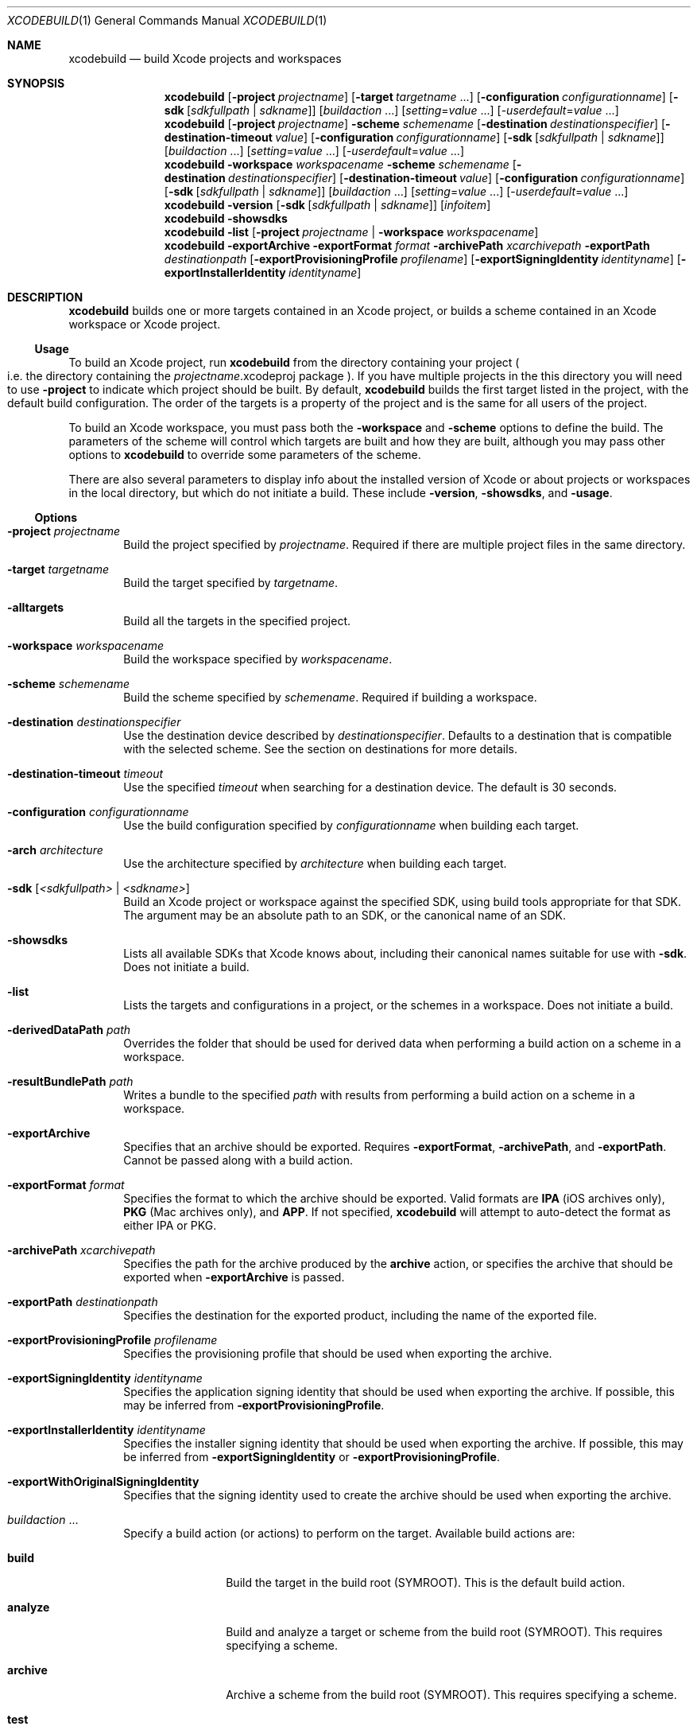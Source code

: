 .\" man page for xcodebuild
.\" Copyright (c) 2010-2013 Apple Inc.  All rights reserved.
.\"
.\" IMPORTANT: Copies of this man page are included in the Xcode project and the OSXComponents project. Updates should be made to both.
.\"
.\" to preview: /usr/bin/nroff -msafer -mandoc xcodebuild.1 | less
.\"         or: /usr/bin/groff -Tps -msafer -mandoc -c xcodebuild.1 | pstopdf -i -o /tmp/xcodebuild-new.1.pdf ; open -a Preview /tmp/xcodebuild-new.1.pdf
.\"
.Dd January 22, 2013     \" DATE
.Dt XCODEBUILD 1         \" Program name and manual section number 
.Os "Mac OS X"
..\"
.\"
.Sh NAME                 \" Section Header - required - don't modify 
.Nm xcodebuild
.Nd build Xcode projects and workspaces
.\"
.Sh SYNOPSIS             \" Section Header - required - don't modify
.Nm
.Op Fl project Ar projectname 
.Op Fl target Ar targetname No ...
.Op Fl configuration Ar configurationname
.Op Fl sdk [ Ar sdkfullpath | Ar sdkname ]
.Op Ar buildaction No ...
.Op Ar setting Ns = Ns Ar value No ...
.Op Ns - Ns Ar userdefault Ns = Ns Ar value No ...
.\"
.Nm
.Op Fl project Ar projectname 
.Fl scheme Ar schemename
.Op Fl destination Ar destinationspecifier
.Op Fl destination-timeout Ar value
.Op Fl configuration Ar configurationname
.Op Fl sdk [ Ar sdkfullpath | Ar sdkname ]
.Op Ar buildaction No ...
.Op Ar setting Ns = Ns Ar value No ...
.Op Ns - Ns Ar userdefault Ns = Ns Ar value No ...
.\"
.Nm
.Fl workspace Ar workspacename
.Fl scheme Ar schemename
.Op Fl destination Ar destinationspecifier
.Op Fl destination-timeout Ar value
.Op Fl configuration Ar configurationname
.Op Fl sdk [ Ar sdkfullpath | Ar sdkname ]
.Op Ar buildaction No ...
.Op Ar setting Ns = Ns Ar value No ...
.Op Ns - Ns Ar userdefault Ns = Ns Ar value No ...
.\"
.Nm
.Fl version
.Op Fl sdk [ Ar sdkfullpath | Ar sdkname ]
.Op Ar infoitem
.\"
.Nm
.Fl showsdks
.\"
.Nm
.Fl list
.Op Fl project Ar projectname | Fl workspace Ar workspacename
.\"
.Nm
.Fl exportArchive
.Fl exportFormat Ar format
.Fl archivePath Ar xcarchivepath
.Fl exportPath Ar destinationpath
.Op Fl exportProvisioningProfile Ar profilename
.Op Fl exportSigningIdentity Ar identityname
.Op Fl exportInstallerIdentity Ar identityname
.\"
.Sh DESCRIPTION          \" Section Header - required - don't modify
.Nm
builds one or more targets contained in an Xcode project, or builds a scheme contained in an Xcode workspace or Xcode project.
.\"
.Ss Usage
To build an Xcode project, run 
.Nm
from the directory containing your project
.Po i.e. the directory containing the
.Ar projectname . Ns No xcodeproj
package
.Pc . If you have multiple projects in the this directory you will 
need to use
.Fl project
to indicate which project should be built.  By default, 
.Nm
builds the first target listed in the project, with the default build configuration. The order of the targets is a property of the project and is the same for all users of the project.
.Pp
To build an Xcode workspace, you must pass both the 
.Fl workspace
and
.Fl scheme
options to define the build.  The parameters of the scheme will control which targets are built and how they are built, although you may pass other options to
.Nm
to override some parameters of the scheme.
.Pp
There are also several parameters to display info about the installed version of Xcode or about projects or workspaces in the local directory, but which do not initiate a build.  These include
.Fl version ,
.Fl showsdks ,
and
.Fl usage .
.\"
.\"
.Ss Options
.Bl -tag -width 4n
.\"
.It Fl project Ar projectname
Build the project specified by 
.Ar projectname .
Required if there are multiple project files in the same directory.
.\"
.It Fl target Ar targetname
Build the target specified by 
.Ar targetname .
.\"
.It Fl alltargets
Build all the targets in the specified project.
.\"
.It Fl workspace Ar workspacename
Build the workspace specified by
.Ar workspacename .
.\"
.It Fl scheme Ar schemename
Build the scheme specified by
.Ar schemename .
Required if building a workspace.
.\"
.It Fl destination Ar destinationspecifier
Use the destination device described by
.Ar destinationspecifier .
Defaults to a destination that is compatible with the selected scheme.  See the section on destinations for more details.
.\"
.It Fl destination-timeout Ar timeout
Use the specified
.Ar timeout
when searching for a destination device. The default is 30 seconds.
.\"
.It Fl configuration Ar configurationname
Use the build configuration specified by 
.Ar configurationname
when building each target.
.\"
.It Fl arch Ar architecture
Use the architecture specified by 
.Ar architecture
when building each target.
.\"
.It Fl sdk [ Ar <sdkfullpath> | Ar <sdkname> ]
Build an Xcode project or workspace against the specified SDK, using build tools appropriate for that SDK. The argument may be an absolute path to an SDK, or the canonical name of an SDK.
.\"
.It Fl showsdks
Lists all available SDKs that Xcode knows about, including their canonical names suitable for use with
.Fl sdk .
Does not initiate a build.
.\"
.It Fl list
Lists the targets and configurations in a project, or the schemes in a workspace. Does not initiate a build.
.\"
.It Fl derivedDataPath Ar path
Overrides the folder that should be used for derived data when performing a build action on a scheme in a workspace.
.\"
.It Fl resultBundlePath Ar path
Writes a bundle to the specified
.Ar path
with results from performing a build action on a scheme in a workspace.
.\"
.It Fl exportArchive
Specifies that an archive should be exported. Requires
.Fl exportFormat ,
.Fl archivePath ,
and
.Fl exportPath .
Cannot be passed along with a build action.
.\"
.It Fl exportFormat Ar format
Specifies the format to which the archive should be exported. Valid formats are
.Li IPA
(iOS archives only),
.Li PKG
(Mac archives only), and
.Li APP .
If not specified,
.Nm
will attempt to auto-detect the format as either IPA or PKG.
.\"
.It Fl archivePath Ar xcarchivepath
Specifies the path for the archive produced by the
.Li archive
action, or specifies the archive that should be exported when
.Fl exportArchive
is passed.
.\"
.It Fl exportPath Ar destinationpath
Specifies the destination for the exported product, including the name of the exported file.
.\"
.It Fl exportProvisioningProfile Ar profilename
Specifies the provisioning profile that should be used when exporting the archive.
.\"
.It Fl exportSigningIdentity Ar identityname
Specifies the application signing identity that should be used when exporting the archive.  If possible, this may be inferred from
.Fl exportProvisioningProfile .
.\"
.It Fl exportInstallerIdentity Ar identityname
Specifies the installer signing identity that should be used when exporting the archive. If possible, this may be inferred from
.Fl exportSigningIdentity
or
.Fl exportProvisioningProfile .
.\"
.It Fl exportWithOriginalSigningIdentity
Specifies that the signing identity used to create the archive should be used when exporting the archive.
.\"
.It Ar buildaction No ...
Specify a build action
.Pq or actions
to perform on the target. Available build actions are:
.Bl -tag -width "installsrc"
.It Li build
Build the target in the build root 
.Pq SYMROOT .
This is the default build action.
.It Li analyze
Build and analyze a target or scheme from the build root
.Pq SYMROOT .
This requires specifying a scheme.
.It Li archive
Archive a scheme from the build root 
.Pq SYMROOT .
This requires specifying a scheme.
.It Li test
Test a scheme from the build root
.Pq SYMROOT .
This requires specifying a scheme and optionally a destination.
.It Li installsrc
Copy the source of the project to the source root
.Pq SRCROOT .
.It Li install
Build the target and install it into the target's installation directory in the distribution root 
.Pq DSTROOT .
.It Li clean
Remove build products and intermediate files from the build root 
.Pq SYMROOT .
.El
.\"
.It Fl xcconfig Ar filename
Load the build settings defined in 
.Ar filename
when building all targets.  These settings will override all other settings, including settings passed individually on the command line.
.\"
.It Fl dry-run, Fl n
Print the commands that would be executed, but do not execute them.
.\"
.It Fl skipUnavailableActions
Skip build actions that cannot be performed instead of failing. This option is only honored if
.Fl scheme
is passed.
.\"
.It Ar setting Ns = Ns Ar value
Set the build setting 
.Ar setting
to 
.Ar value .
.\"
.It Ns - Ns Ar userdefault Ns = Ns Ar value
Set the user default 
.Ar default
to 
.Ar value .
.\"
.It Fl version
Display version information for this install of Xcode. Does not initiate a build. When used in conjunction with
.Fl sdk ,
the version of the specified SDK is displayed, or all SDKs if
.Fl sdk
is given no argument.
Additionally, a single line of the reported version information may be returned if 
.Ar infoitem
is specified.
.\"
.It Fl usage
Displays usage information for 
.Nm .
.El
.\"
.Ss Destinations
The
.Fl destination
option takes as its argument a
.Em destination specifier
describing the device (or devices) to use as a destination.
A destination specifier is a single argument consisting of a set of comma-separated
.Ar key Ns = Ns Ar value
pairs.
The
.Fl destination
option may be specified multiple times to cause
.Nm
to perform the specified action on multiple destinations.
.Pp
Destination specifiers may include the
.Ar platform
key to specify one of the supported destination platforms.
There are additional keys which should be supplied depending on the platform of the device you are selecting.
.Pp
Some devices may take time to look up. The
.Fl destination-timeout
option can be used to specify the amount of time to wait before a device is considered unavailable.
If unspecified, the default timeout is 30 seconds.
.Pp
Currently,
.Nm
supports these platforms:
.Bl -tag -width "iOS Simulator"
.It Li OS X
The local Mac, referred to in the Xcode interface as
.Em My Mac ,
and which supports the following keys:
.Bl -tag -width "name"
.It Ar arch
The architecture to use, either
.Ar x86_64
.Pq the default
or
.Ar i386 .
.El
.It Li iOS
An iOS device, which supports the following keys:
.Bl -tag -width "name"
.It Ar name
The name of the device to use.
.It Ar id
The identifier of the device to use, as shown in the Devices tab of the Xcode Organizer.
.El
.It Li iOS Simulator
The iOS Simulator, which supports the following keys:
.Bl -tag -width "name"
.It Ar name
The full name of device to simulate, as presented in Xcode's UI.
.It Ar OS
The version of iOS to simulate, such as
.Ar 6.0 ,
or the string
.Ar latest
.Pq the default
to indicate the most recent version of iOS supported by this version of Xcode.
.El
.El
.Pp
Some actions (such as building) may be performed without an actual device present.
To build against a platform generically instead of a specific device, the destination specifier may be prefixed with the optional string "generic/", indicating that the platform should be targeted generically.
An example of a generic destination is the "iOS Device" destination displayed in Xcode's UI when no physical iOS device is present.
.El
.Pp
.\"
.Ss Exporting Archives
The
.Fl exportArchive
option specifies that
.Nm
should export the archive specified by
.Fl archivePath
to the format specified by
.Fl exportFormat .
The exported product will be placed at the path specified by
.Fl exportPath .
Re-signing when exporting an archive is optional. The provisioning profile that should be embedded in the exported product can be specified by
.Fl exportProvisioningProfile .
In some cases, the application signing identity that should be used during the export can be determined from the provisioning profile. For cases where that is not possible (including when no provisioning profile is embedded in the exported product), an application signing identity can be specified with
.Fl exportSigningIdentity .
When exporting a Mac archive as
.Li PKG ,
an installer signing identity can be used to sign the exported package. This may be inferred from the application signing identity (for instance, if "Developer ID Application" is specified for the application signing identity, "Developer ID Installer" will automatically be inferred), but it can be explicitly specified using
.Fl exportInstallerIdentity .
.\"
.Ss Environment Variables
The following environment variables affect the execution of
.Nm :
.Bl -tag -width ".Ev CLICOLOR_FORCE"
.It Ev XCODE_XCCONFIG_FILE
Set to a path to a file, build settings in that file will be loaded and used when building all targets.  These settings will override all other settings, including settings passed individually on the command line, and those in the file passed with the
.Fl xcconfig
option.
.El
.Ss Exit Codes
.Nm
exits with codes defined by
.Xr sysexits 3 .
It will exit with
.Sy EX_OK
on success.  On failure, it will commonly exit with
.Sy EX_USAGE
if any options appear malformed,
.Sy EX_NOINPUT
if any input files cannot be found,
.Sy EX_IOERR
if any files cannot be read or written, and
.Sy EX_SOFTWARE
if the commands given to xcodebuild fail.  It may exit with other codes in less common scenarios.
.Sh EXAMPLES
.Bl -tag -width -indent
.It Li "xcodebuild clean install"
.Pp
Cleans the build directory; then builds and installs the first target in the Xcode project in the directory from which
.Nm
was started.
.Pp
.\"
.It Li "xcodebuild -target MyTarget OBJROOT=/Build/MyProj/Obj.root SYMROOT=/Build/MyProj/Sym.root"
.Pp
Builds the target 
.Em MyTarget
in the Xcode project in the directory from which
.Nm
was started, putting intermediate files in the directory
.Ar /Build/MyProj/Obj.root
and the products of the build in the directory
.Ar /Build/MyProj/Sym.root .
.\"
.Pp
.It Li "xcodebuild -sdk macosx10.6"
.Pp
Builds the Xcode project in the directory from which
.Nm
was started against the Mac OS X 10.6 SDK.  The canonical names of all available SDKs can be viewed using the
.Fl showsdks
option.
.Pp
.It Li "xcodebuild -workspace MyWorkspace.xcworkspace -scheme MyScheme"
.Pp
Builds the scheme
.Ar MyScheme
in the Xcode workspace
.Ar MyWorkspace.xcworkspace .
.Pp
.It Li "xcodebuild -workspace MyWorkspace.xcworkspace -scheme MyScheme archive"
.Pp
Archives the scheme
.Ar MyScheme
in the Xcode workspace
.Ar MyWorkspace.xcworkspace .
.Pp
.It Li "xcodebuild -workspace MyWorkspace.xcworkspace -scheme MyScheme -destination 'platform=OS X,arch=x86_64' test"
.Pp
Tests the scheme
.Ar MyScheme    
in the Xcode workspace
.Ar MyWorkspace.xcworkspace
using the destination described as
.Ar "My Mac 64-bit"
in Xcode.
.Pp
.It Li "xcodebuild -workspace MyWorkspace.xcworkspace -scheme MyScheme -destination 'platform=iOS Simulator,name=iPhone' -destination 'platform=iOS,name=My iPad' test"
.Pp
Tests the scheme
.Ar MyScheme
in the Xcode workspace
.Ar MyWorkspace.xcworkspace
using both the iOS Simulator configured as an iPhone and the the iOS device named
.Ar "My iPad" .
(Note that the shell requires arguments to be quoted or otherwise escaped if they contain spaces.)
.Pp
.It Li "xcodebuild -workspace MyWorkspace.xcworkspace -scheme MyScheme -destination generic/platform=iOS build"
.Pp
Builds the scheme
.Ar MyScheme
in the Xcode workspace
.Ar MyWorkspace.xcworkspace
using the generic
.Ar iOS Device
destination.
.It Li "xcodebuild -exportArchive -exportFormat IPA -archivePath MyMobileApp.xcarchive -exportPath MyMobileApp.ipa -exportProvisioningProfile 'MyMobileApp Distribution Profile'"
.Pp
Exports the archive
.Ar MyMobileApp.xcarchive
as an IPA file to the path
.Ar MyMobileApp.ipa
using the provisioning profile
.Ar "MyMobileApp Distribution Profile" .
.Pp
.It Li "xcodebuild -exportArchive -exportFormat APP -archivePath MyMacApp.xcarchive -exportPath MyMacApp.pkg -exportSigningIdentity 'Developer ID Application: My Team'"
.Pp
Exports the archive
.Ar MyMacApp.xcarchive
as a PKG file to the path
.Ar MyMacApp.pkg
using the application signing identity
.Ar "Developer ID Application: My Team" .
The installer signing identity
.Ar "Developer ID Installer: My Team"
is implicitly used to sign the exported package.
.El
.Sh SEE ALSO                \" Section Header - required - don't modify
.Bl -tag -width 4n
.Xr sysexits 3
.El
